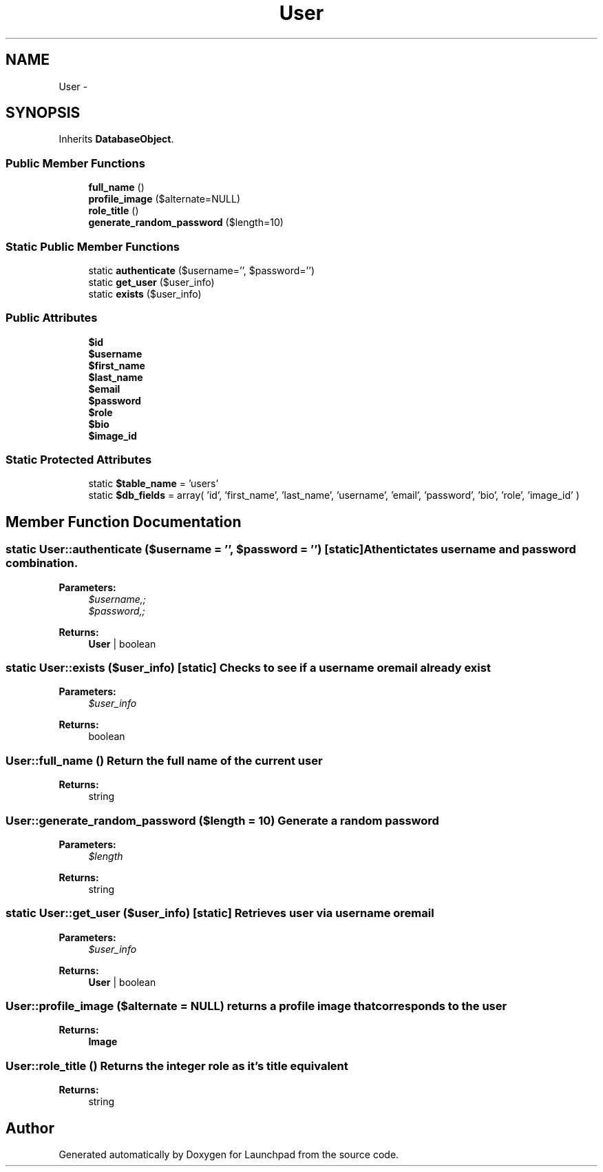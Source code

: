 .TH "User" 3 "Fri Oct 7 2011" "Version 1.0" "Launchpad" \" -*- nroff -*-
.ad l
.nh
.SH NAME
User \- 
.SH SYNOPSIS
.br
.PP
.PP
Inherits \fBDatabaseObject\fP.
.SS "Public Member Functions"

.in +1c
.ti -1c
.RI "\fBfull_name\fP ()"
.br
.ti -1c
.RI "\fBprofile_image\fP ($alternate=NULL)"
.br
.ti -1c
.RI "\fBrole_title\fP ()"
.br
.ti -1c
.RI "\fBgenerate_random_password\fP ($length=10)"
.br
.in -1c
.SS "Static Public Member Functions"

.in +1c
.ti -1c
.RI "static \fBauthenticate\fP ($username='', $password='')"
.br
.ti -1c
.RI "static \fBget_user\fP ($user_info)"
.br
.ti -1c
.RI "static \fBexists\fP ($user_info)"
.br
.in -1c
.SS "Public Attributes"

.in +1c
.ti -1c
.RI "\fB$id\fP"
.br
.ti -1c
.RI "\fB$username\fP"
.br
.ti -1c
.RI "\fB$first_name\fP"
.br
.ti -1c
.RI "\fB$last_name\fP"
.br
.ti -1c
.RI "\fB$email\fP"
.br
.ti -1c
.RI "\fB$password\fP"
.br
.ti -1c
.RI "\fB$role\fP"
.br
.ti -1c
.RI "\fB$bio\fP"
.br
.ti -1c
.RI "\fB$image_id\fP"
.br
.in -1c
.SS "Static Protected Attributes"

.in +1c
.ti -1c
.RI "static \fB$table_name\fP = 'users'"
.br
.ti -1c
.RI "static \fB$db_fields\fP = array( 'id', 'first_name', 'last_name', 'username', 'email', 'password', 'bio', 'role', 'image_id' )"
.br
.in -1c
.SH "Member Function Documentation"
.PP 
.SS "static User::authenticate ($username = \fC''\fP, $password = \fC''\fP)\fC [static]\fP"Athentictates username and password combination.
.PP
\fBParameters:\fP
.RS 4
\fI$username,;\fP 
.br
\fI$password,;\fP 
.RE
.PP
\fBReturns:\fP
.RS 4
\fBUser\fP | boolean 
.RE
.PP

.SS "static User::exists ($user_info)\fC [static]\fP"Checks to see if a username or email already exist
.PP
\fBParameters:\fP
.RS 4
\fI$user_info\fP 
.RE
.PP
\fBReturns:\fP
.RS 4
boolean 
.RE
.PP

.SS "User::full_name ()"Return the full name of the current user
.PP
\fBReturns:\fP
.RS 4
string 
.RE
.PP

.SS "User::generate_random_password ($length = \fC10\fP)"Generate a random password
.PP
\fBParameters:\fP
.RS 4
\fI$length\fP 
.RE
.PP
\fBReturns:\fP
.RS 4
string 
.RE
.PP

.SS "static User::get_user ($user_info)\fC [static]\fP"Retrieves user via username or email
.PP
\fBParameters:\fP
.RS 4
\fI$user_info\fP 
.RE
.PP
\fBReturns:\fP
.RS 4
\fBUser\fP | boolean 
.RE
.PP

.SS "User::profile_image ($alternate = \fCNULL\fP)"returns a profile image that corresponds to the user
.PP
\fBReturns:\fP
.RS 4
\fBImage\fP 
.RE
.PP

.SS "User::role_title ()"Returns the integer role as it's title equivalent
.PP
\fBReturns:\fP
.RS 4
string 
.RE
.PP


.SH "Author"
.PP 
Generated automatically by Doxygen for Launchpad from the source code.
